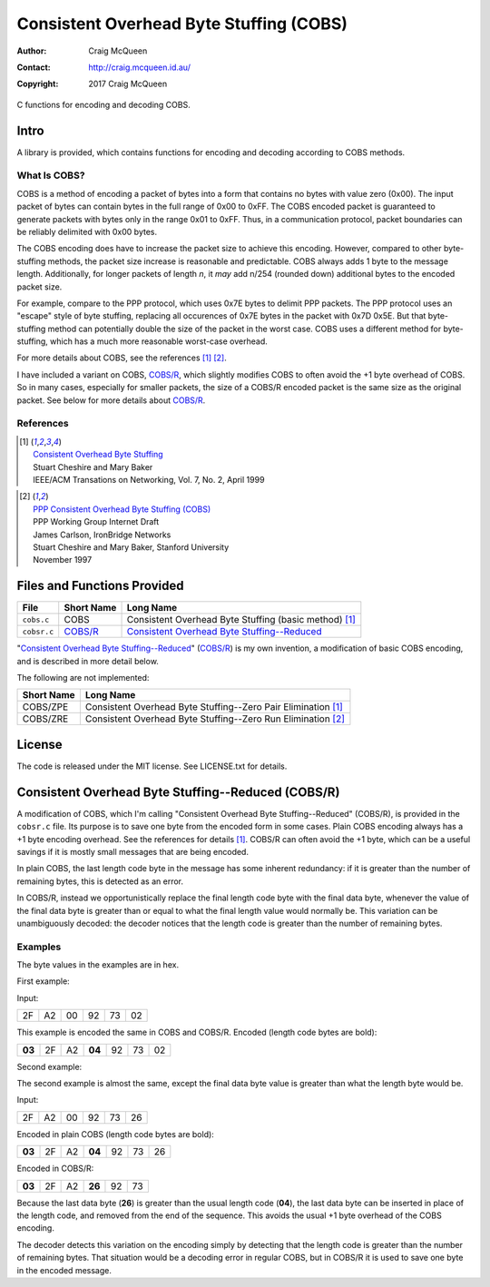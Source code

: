 ========================================
Consistent Overhead Byte Stuffing (COBS)
========================================

:Author: Craig McQueen
:Contact: http://craig.mcqueen.id.au/
:Copyright: 2017 Craig McQueen


C functions for encoding and decoding COBS.

-----
Intro
-----

A library is provided, which contains functions for encoding and decoding
according to COBS methods.


What Is COBS?
`````````````

COBS is a method of encoding a packet of bytes into a form that contains no
bytes with value zero (0x00). The input packet of bytes can contain bytes
in the full range of 0x00 to 0xFF. The COBS encoded packet is guaranteed to
generate packets with bytes only in the range 0x01 to 0xFF. Thus, in a
communication protocol, packet boundaries can be reliably delimited with 0x00
bytes.

The COBS encoding does have to increase the packet size to achieve this
encoding. However, compared to other byte-stuffing methods, the packet size
increase is reasonable and predictable. COBS always adds 1 byte to the
message length. Additionally, for longer packets of length *n*, it *may* add
n/254 (rounded down) additional bytes to the encoded packet size.

For example, compare to the PPP protocol, which uses 0x7E bytes to delimit
PPP packets. The PPP protocol uses an "escape" style of byte stuffing,
replacing all occurences of 0x7E bytes in the packet with 0x7D 0x5E. But that
byte-stuffing method can potentially double the size of the packet in the
worst case. COBS uses a different method for byte-stuffing, which has a much
more reasonable worst-case overhead.

For more details about COBS, see the references [#ieeeton]_ [#ppp]_.

I have included a variant on COBS, `COBS/R`_, which slightly modifies COBS to
often avoid the +1 byte overhead of COBS. So in many cases, especially for
smaller packets, the size of a COBS/R encoded packet is the same size as the
original packet. See below for more details about `COBS/R`_.


References
``````````

.. [#ieeeton]   | `Consistent Overhead Byte Stuffing`__
                | Stuart Cheshire and Mary Baker
                | IEEE/ACM Transations on Networking, Vol. 7, No. 2, April 1999

.. __:
.. _Consistent Overhead Byte Stuffing (for IEEE):
    http://www.stuartcheshire.org/papers/COBSforToN.pdf

.. [#ppp]       | `PPP Consistent Overhead Byte Stuffing (COBS)`_
                | PPP Working Group Internet Draft
                | James Carlson, IronBridge Networks
                | Stuart Cheshire and Mary Baker, Stanford University
                | November 1997

.. _PPP Consistent Overhead Byte Stuffing (COBS):
    http://tools.ietf.org/html/draft-ietf-pppext-cobs-00


----------------------------
Files and Functions Provided
----------------------------

==================  ==================  ===============================================================
File                Short Name          Long Name
==================  ==================  ===============================================================
``cobs.c``          COBS                Consistent Overhead Byte Stuffing (basic method) [#ieeeton]_
``cobsr.c``         `COBS/R`_           `Consistent Overhead Byte Stuffing--Reduced`_
==================  ==================  ===============================================================

"`Consistent Overhead Byte Stuffing--Reduced`_" (`COBS/R`_) is my own invention,
a modification of basic COBS encoding, and is described in more detail below.

The following are not implemented:

==================  ======================================================================
Short Name          Long Name
==================  ======================================================================
COBS/ZPE            Consistent Overhead Byte Stuffing--Zero Pair Elimination [#ieeeton]_
COBS/ZRE            Consistent Overhead Byte Stuffing--Zero Run Elimination [#ppp]_
==================  ======================================================================


-------
License
-------

The code is released under the MIT license. See LICENSE.txt for details.


..  _COBS/R:
..  _Consistent Overhead Byte Stuffing--Reduced:

---------------------------------------------------
Consistent Overhead Byte Stuffing--Reduced (COBS/R)
---------------------------------------------------

A modification of COBS, which I'm calling "Consistent Overhead Byte
Stuffing--Reduced" (COBS/R), is provided in the ``cobsr.c`` file. Its
purpose is to save one byte from the encoded form in some cases. Plain COBS
encoding always has a +1 byte encoding overhead. See the references for
details [#ieeeton]_. COBS/R can often avoid the +1 byte, which can be a useful
savings if it is mostly small messages that are being encoded.

In plain COBS, the last length code byte in the message has some inherent
redundancy: if it is greater than the number of remaining bytes, this is
detected as an error.

In COBS/R, instead we opportunistically replace the final length code byte with
the final data byte, whenever the value of the final data byte is greater than
or equal to what the final length value would normally be. This variation can be
unambiguously decoded: the decoder notices that the length code is greater than
the number of remaining bytes.

Examples
````````

The byte values in the examples are in hex.

First example:

Input:

======  ======  ======  ======  ======  ======
2F      A2      00      92      73      02
======  ======  ======  ======  ======  ======

This example is encoded the same in COBS and COBS/R. Encoded (length code bytes
are bold):

======  ======  ======  ======  ======  ======  ======
**03**  2F      A2      **04**  92      73      02
======  ======  ======  ======  ======  ======  ======

Second example:

The second example is almost the same, except the final data byte value is
greater than what the length byte would be.

Input:

======  ======  ======  ======  ======  ======
2F      A2      00      92      73      26
======  ======  ======  ======  ======  ======

Encoded in plain COBS (length code bytes are bold):

======  ======  ======  ======  ======  ======  ======
**03**  2F      A2      **04**  92      73      26
======  ======  ======  ======  ======  ======  ======

Encoded in COBS/R:

======  ======  ======  ======  ======  ======
**03**  2F      A2      **26**  92      73    
======  ======  ======  ======  ======  ======

Because the last data byte (**26**) is greater than the usual length code
(**04**), the last data byte can be inserted in place of the length code, and
removed from the end of the sequence. This avoids the usual +1 byte overhead of
the COBS encoding.

The decoder detects this variation on the encoding simply by detecting that the
length code is greater than the number of remaining bytes. That situation would
be a decoding error in regular COBS, but in COBS/R it is used to save one byte
in the encoded message.
